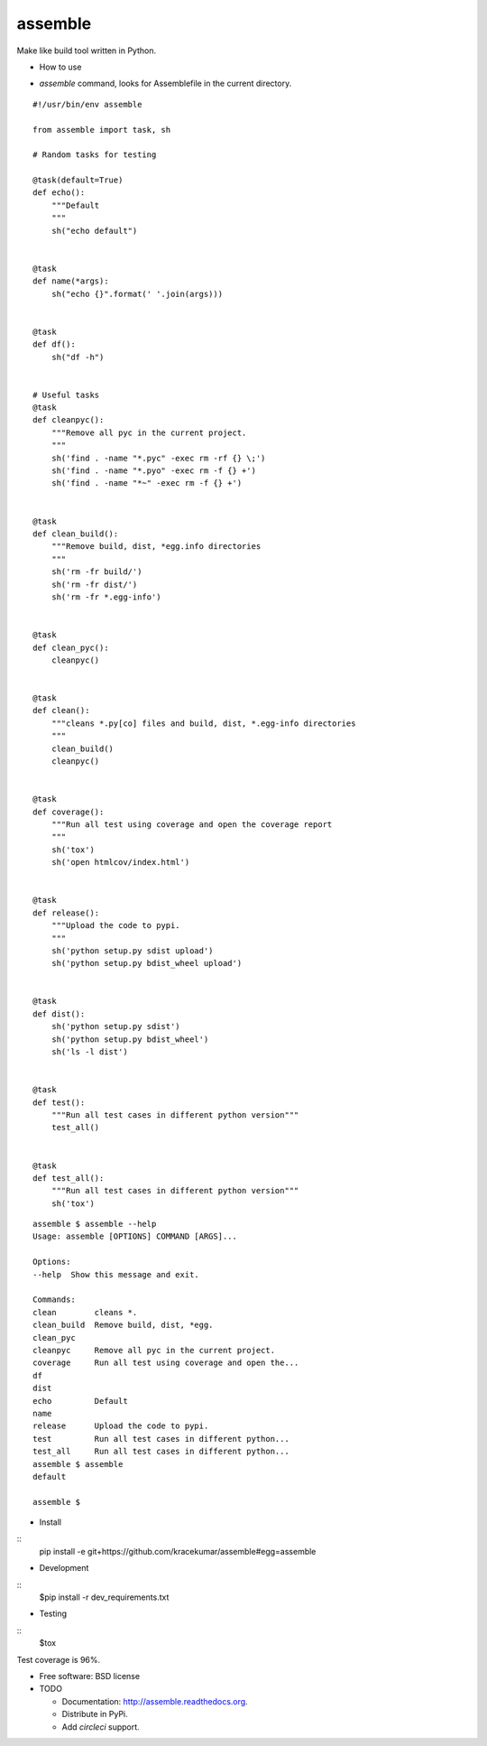 ===============================
assemble
===============================

.. image:: https://badge.fury.io/py/assemble.png
    :target: http://badge.fury.io/py/assemble

.. image:: https://travis-ci.org/kracekumar/assemble.png?branch=master
        :target: https://travis-ci.org/kracekumar/assemble

.. image:: https://pypip.in/d/assemble/badge.png
        :target: https://pypi.python.org/pypi/assemble


Make like build tool written in Python.

* How to use

- `assemble` command, looks for Assemblefile in the current directory.

::

   #!/usr/bin/env assemble

   from assemble import task, sh

   # Random tasks for testing

   @task(default=True)
   def echo():
       """Default
       """
       sh("echo default")


   @task
   def name(*args):
       sh("echo {}".format(' '.join(args)))


   @task
   def df():
       sh("df -h")


   # Useful tasks
   @task
   def cleanpyc():
       """Remove all pyc in the current project.
       """
       sh('find . -name "*.pyc" -exec rm -rf {} \;')
       sh('find . -name "*.pyo" -exec rm -f {} +')
       sh('find . -name "*~" -exec rm -f {} +')


   @task
   def clean_build():
       """Remove build, dist, *egg.info directories
       """
       sh('rm -fr build/')
       sh('rm -fr dist/')
       sh('rm -fr *.egg-info')


   @task
   def clean_pyc():
       cleanpyc()


   @task
   def clean():
       """cleans *.py[co] files and build, dist, *.egg-info directories
       """
       clean_build()
       cleanpyc()


   @task
   def coverage():
       """Run all test using coverage and open the coverage report
       """
       sh('tox')
       sh('open htmlcov/index.html')


   @task
   def release():
       """Upload the code to pypi.
       """
       sh('python setup.py sdist upload')
       sh('python setup.py bdist_wheel upload')


   @task
   def dist():
       sh('python setup.py sdist')
       sh('python setup.py bdist_wheel')
       sh('ls -l dist')


   @task
   def test():
       """Run all test cases in different python version"""
       test_all()


   @task
   def test_all():
       """Run all test cases in different python version"""
       sh('tox')

::

   assemble $ assemble --help
   Usage: assemble [OPTIONS] COMMAND [ARGS]...

   Options:
   --help  Show this message and exit.

   Commands:
   clean        cleans *.
   clean_build  Remove build, dist, *egg.
   clean_pyc
   cleanpyc     Remove all pyc in the current project.
   coverage     Run all test using coverage and open the...
   df
   dist
   echo         Default
   name
   release      Upload the code to pypi.
   test         Run all test cases in different python...
   test_all     Run all test cases in different python...
   assemble $ assemble
   default

   assemble $


* Install

::
   pip install -e git+https://github.com/kracekumar/assemble\#egg\=assemble

* Development

::
   $pip install -r dev_requirements.txt

* Testing

::
   $tox

Test coverage is 96%.

* Free software: BSD license

* TODO

  - Documentation: http://assemble.readthedocs.org.
  - Distribute in PyPi.
  - Add `circleci` support.

